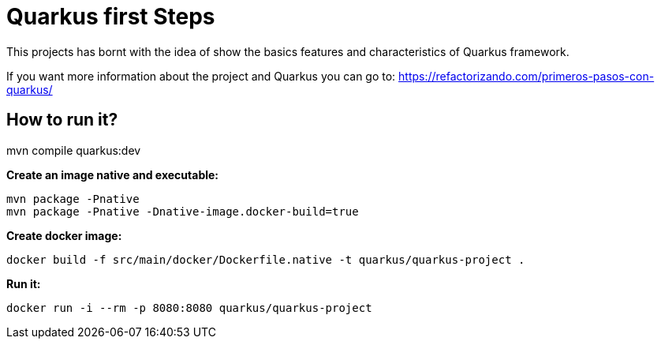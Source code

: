= Quarkus first Steps =

This projects has bornt with the idea of show the basics features and characteristics of Quarkus framework.

If you want more information about the project and Quarkus you can go to: https://refactorizando.com/primeros-pasos-con-quarkus/

== How to run it? ==


mvn compile quarkus:dev


**Create an image native and executable:**

```
mvn package -Pnative
mvn package -Pnative -Dnative-image.docker-build=true
```

**Create docker image:**
```
docker build -f src/main/docker/Dockerfile.native -t quarkus/quarkus-project .
```

**Run it:**
```
docker run -i --rm -p 8080:8080 quarkus/quarkus-project
```